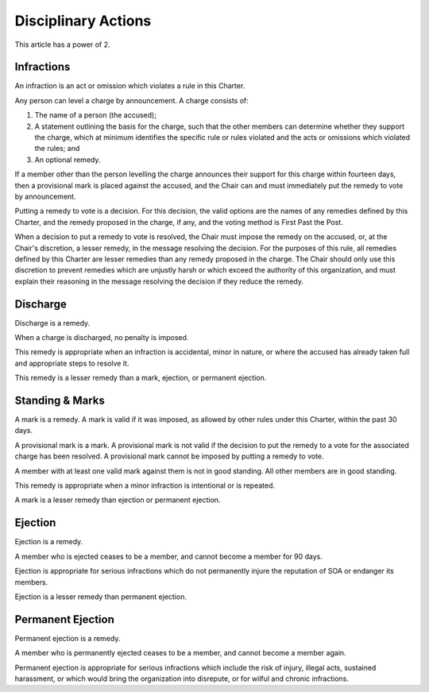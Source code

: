 Disciplinary Actions
====================

This article has a power of 2.

Infractions
-----------

An infraction is an act or omission which violates a rule in this Charter.

Any person can level a charge by announcement. A charge consists of:

1. The name of a person (the accused);

2. A statement outlining the basis for the charge, such that the other members
   can determine whether they support the charge, which at minimum identifies
   the specific rule or rules violated and the acts or omissions which violated
   the rules; and

3. An optional remedy.

If a member other than the person levelling the charge announces their support
for this charge within fourteen days, then a provisional mark is placed against
the accused, and the Chair can and must immediately put the remedy to vote by
announcement.

Putting a remedy to vote is a decision. For this decision, the valid options
are the names of any remedies defined by this Charter, and the remedy proposed
in the charge, if any, and the voting method is First Past the Post.

When a decision to put a remedy to vote is resolved, the Chair must impose the
remedy on the accused, or, at the Chair's discretion, a lesser remedy, in the
message resolving the decision. For the purposes of this rule, all remedies
defined by this Charter are lesser remedies than any remedy proposed in the
charge. The Chair should only use this discretion to prevent remedies which are
unjustly harsh or which exceed the authority of this organization, and must
explain their reasoning in the message resolving the decision if they reduce
the remedy.

Discharge
---------

Discharge is a remedy.

When a charge is discharged, no penalty is imposed.

This remedy is appropriate when an infraction is accidental, minor in nature,
or where the accused has already taken full and appropriate steps to resolve it.

This remedy is a lesser remedy than a mark, ejection, or permanent ejection.

Standing & Marks
----------------

A mark is a remedy. A mark is valid if it was imposed, as allowed by other
rules under this Charter, within the past 30 days.

A provisional mark is a mark. A provisional mark is not valid if the decision
to put the remedy to a vote for the associated charge has been resolved. A
provisional mark cannot be imposed by putting a remedy to vote.

A member with at least one valid mark against them is not in good standing. All
other members are in good standing.

This remedy is appropriate when a minor infraction is intentional or is
repeated.

A mark is a lesser remedy than ejection or permanent ejection.

Ejection
--------

Ejection is a remedy.

A member who is ejected ceases to be a member, and cannot become a member for
90 days.

Ejection is appropriate for serious infractions which do not permanently injure
the reputation of SOA or endanger its members.

Ejection is a lesser remedy than permanent ejection.

Permanent Ejection
------------------

Permanent ejection is a remedy.

A member who is permanently ejected ceases to be a member, and cannot become a
member again.

Permanent ejection is appropriate for serious infractions which include the
risk of injury, illegal acts, sustained harassment, or which would bring the
organization into disrepute, or for wilful and chronic infractions.
